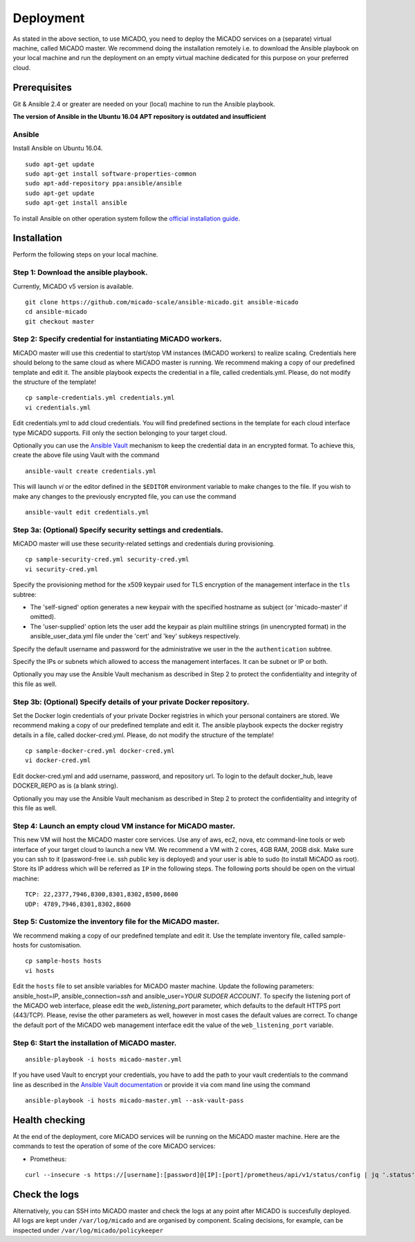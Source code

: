 Deployment
**********

As stated in the above section, to use MiCADO, you need to deploy the MiCADO services on a (separate) virtual machine, called MiCADO master. We recommend doing the installation remotely i.e. to download the Ansible playbook on your local machine and run the deployment on an empty virtual machine dedicated for this purpose on your preferred cloud.

Prerequisites
=============

Git & Ansible 2.4 or greater are needed on your (local) machine to run the Ansible playbook.

**The version of Ansible in the Ubuntu 16.04 APT repository is outdated and insufficient**

Ansible
-------

Install Ansible on Ubuntu 16.04.
::

   sudo apt-get update
   sudo apt-get install software-properties-common
   sudo apt-add-repository ppa:ansible/ansible
   sudo apt-get update
   sudo apt-get install ansible

To install Ansible on other operation system follow the `official installation guide <#https://docs.ansible.com/ansible/latest/installation_guide/intro_installation.html>`__.

Installation
============

Perform the following steps on your local machine.

Step 1: Download the ansible playbook.
--------------------------------------

Currently, MiCADO v5 version is available.

::

   git clone https://github.com/micado-scale/ansible-micado.git ansible-micado
   cd ansible-micado
   git checkout master

Step 2: Specify credential for instantiating MiCADO workers.
------------------------------------------------------------

MiCADO master will use this credential to start/stop VM instances (MiCADO workers) to realize scaling. Credentials here should belong to the same cloud as where MiCADO master is running. We recommend making a copy of our predefined template and edit it. The ansible playbook expects the credential in a file, called credentials.yml. Please, do not modify the structure of the template!

::

   cp sample-credentials.yml credentials.yml
   vi credentials.yml

Edit credentials.yml to add cloud credentials. You will find predefined sections in the template for each cloud interface type MiCADO supports. Fill only the section belonging to your target cloud.

Optionally you can use the `Ansible Vault <#https://docs.ansible.com/ansible/2.4/vault.html>`_ mechanism to keep the credential data in an encrypted format. To achieve this, create the above file using Vault with the command

::

    ansible-vault create credentials.yml


This will launch *vi* or the editor defined in the ``$EDITOR`` environment variable to make changes to the file. If you wish to make any changes to the previously encrypted file, you can use the command

::

    ansible-vault edit credentials.yml

Step 3a: (Optional) Specify security settings and credentials.
--------------------------------------------------------------

MiCADO master will use these security-related settings and credentials during provisioning.

::

   cp sample-security-cred.yml security-cred.yml
   vi security-cred.yml

Specify the provisioning method for the x509 keypair used for TLS encryption of the management interface in the ``tls`` subtree:

* The 'self-signed' option generates a new keypair with the specified hostname as subject (or 'micado-master' if omitted).
* The 'user-supplied' option lets the user add the keypair as plain multiline strings (in unencrypted format) in the ansible_user_data.yml file under the 'cert' and 'key' subkeys respectively.

Specify the default username and password for the administrative we user in the the ``authentication`` subtree.

Specify the IPs or subnets which allowed to access the management interfaces. It can be subnet or IP or both. 

Optionally you may use the Ansible Vault mechanism as described in Step 2 to protect the confidentiality and integrity of this file as well.


Step 3b: (Optional) Specify details of your private Docker repository.
----------------------------------------------------------------------

Set the Docker login credentials of your private Docker registries in which your personal containers are stored. We recommend making a copy of our predefined template and edit it. The ansible playbook expects the docker registry details in a file, called docker-cred.yml. Please, do not modify the structure of the template!

::

   cp sample-docker-cred.yml docker-cred.yml
   vi docker-cred.yml

Edit docker-cred.yml and add username, password, and repository url. To login to the default docker_hub, leave DOCKER_REPO as is (a blank string).

Optionally you may use the Ansible Vault mechanism as described in Step 2 to protect the confidentiality and integrity of this file as well.

Step 4: Launch an empty cloud VM instance for MiCADO master.
------------------------------------------------------------

This new VM will host the MiCADO master core services. Use any of aws, ec2, nova, etc command-line tools or web interface of your target cloud to launch a new VM. We recommend a VM with 2 cores, 4GB RAM, 20GB disk. Make sure you can ssh to it (password-free i.e. ssh public key is deployed) and your user is able to sudo (to install MiCADO as root). Store its IP address which will be referred as ``IP`` in the following steps. The following ports should be open on the virtual machine:

::

   TCP: 22,2377,7946,8300,8301,8302,8500,8600
   UDP: 4789,7946,8301,8302,8600

Step 5: Customize the inventory file for the MiCADO master.
-----------------------------------------------------------

We recommend making a copy of our predefined template and edit it. Use the template inventory file, called sample-hosts for customisation.

::

   cp sample-hosts hosts
   vi hosts

Edit the ``hosts`` file to set ansible variables for MiCADO master machine. Update the following parameters: ansible_host=\ *IP*, ansible_connection=\ *ssh* and ansible_user=\ *YOUR SUDOER ACCOUNT*. To specify the listening port of the MiCADO web interface, please edit the *web_listening_port* parameter, which defaults to the default HTTPS port (443/TCP). Please, revise the other parameters as well, however in most cases the default values are correct. To change the default port of the MiCADO web management interface edit the value of the ``web_listening_port`` variable.


Step 6: Start the installation of MiCADO master.
------------------------------------------------

::

   ansible-playbook -i hosts micado-master.yml

If you have used Vault to encrypt your credentials, you have to add the path to your vault credentials to the command line as described in the `Ansible Vault documentation <#https://docs.ansible.com/ansible/2.4/vault.html#providing-vault-passwords>`_ or provide it via com mand line using the command
::

    ansible-playbook -i hosts micado-master.yml --ask-vault-pass


Health checking
===============

At the end of the deployment, core MiCADO services will be running on the MiCADO master machine. Here are the commands to test the operation of some of the core MiCADO services:

*  Prometheus:

::

    curl --insecure -s https://[username]:[password]@[IP]:[port]/prometheus/api/v1/status/config | jq '.status'

Check the logs
==============

Alternatively, you can SSH into MiCADO master and check the logs at any point after MiCADO is succesfully deployed. All logs are kept under ``/var/log/micado`` and are organised by component. Scaling decisions, for example, can be inspected under ``/var/log/micado/policykeeper``
